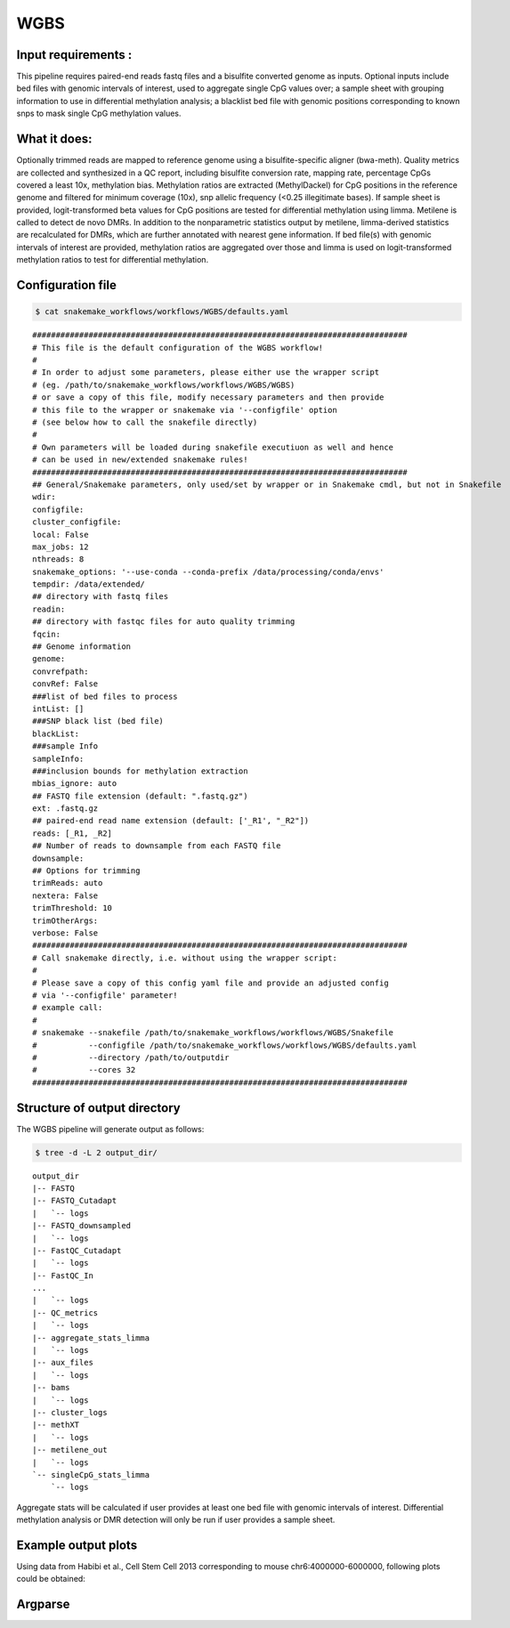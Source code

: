 .. _WGBS:

WGBS
============

Input requirements :
-------------------------------------------
This pipeline requires paired-end reads fastq files and a bisulfite converted genome as inputs.
Optional inputs include bed files with genomic intervals of interest, used to aggregate single CpG values over; a sample sheet with grouping information to use in differential methylation analysis; a blacklist bed file with genomic positions corresponding to known snps to mask single CpG methylation values.


What it does:
-------------------------------------------
Optionally trimmed reads are mapped to reference genome using a bisulfite-specific aligner (bwa-meth).
Quality metrics are collected and synthesized in a QC report, including bisulfite conversion rate, mapping rate, percentage CpGs covered a least 10x, methylation bias.
Methylation ratios are extracted (MethylDackel) for CpG positions in the reference genome and filtered for minimum coverage (10x), snp allelic frequency (<0.25 illegitimate bases).
If sample sheet is provided, logit-transformed beta values for CpG positions are tested for differential methylation using limma.
Metilene is called to detect de novo DMRs. In addition to the nonparametric statistics output by metilene, limma-derived statistics are recalculated for DMRs, which are further annotated with nearest gene information.
If bed file(s) with genomic intervals of interest are provided, methylation ratios are aggregated over those and limma is used on logit-transformed methylation ratios to test for differential methylation.


.. image:: ../images/WGBS_pipeline.png

Configuration file
---------------------

.. code:: bash

    $ cat snakemake_workflows/workflows/WGBS/defaults.yaml

.. parsed-literal::

	################################################################################
	# This file is the default configuration of the WGBS workflow!
	#
	# In order to adjust some parameters, please either use the wrapper script
	# (eg. /path/to/snakemake_workflows/workflows/WGBS/WGBS)
	# or save a copy of this file, modify necessary parameters and then provide
	# this file to the wrapper or snakemake via '--configfile' option
	# (see below how to call the snakefile directly)
	#
	# Own parameters will be loaded during snakefile executiuon as well and hence
	# can be used in new/extended snakemake rules!
	################################################################################
	## General/Snakemake parameters, only used/set by wrapper or in Snakemake cmdl, but not in Snakefile
	wdir:
	configfile:
	cluster_configfile:
	local: False
	max_jobs: 12
	nthreads: 8
	snakemake_options: '--use-conda --conda-prefix /data/processing/conda/envs'
	tempdir: /data/extended/
	## directory with fastq files
	readin:
	## directory with fastqc files for auto quality trimming
	fqcin:
	## Genome information
	genome:
	convrefpath:
	convRef: False
	###list of bed files to process
	intList: []
	###SNP black list (bed file)
	blackList:
	###sample Info
	sampleInfo:
	###inclusion bounds for methylation extraction
	mbias_ignore: auto
	## FASTQ file extension (default: ".fastq.gz")
	ext: .fastq.gz
	## paired-end read name extension (default: ['_R1', "_R2"])
	reads: [_R1, _R2]
	## Number of reads to downsample from each FASTQ file
	downsample:
	## Options for trimming
	trimReads: auto
	nextera: False
	trimThreshold: 10
	trimOtherArgs:
	verbose: False
	################################################################################
	# Call snakemake directly, i.e. without using the wrapper script:
	#
	# Please save a copy of this config yaml file and provide an adjusted config
	# via '--configfile' parameter!
	# example call:
	#
	# snakemake --snakefile /path/to/snakemake_workflows/workflows/WGBS/Snakefile
	#           --configfile /path/to/snakemake_workflows/workflows/WGBS/defaults.yaml
	#           --directory /path/to/outputdir
	#           --cores 32
	################################################################################


Structure of output directory
--------------------------------

The WGBS pipeline will generate output as follows:

.. code:: bash

    $ tree -d -L 2 output_dir/

::

    output_dir
    |-- FASTQ
    |-- FASTQ_Cutadapt
    |   `-- logs
    |-- FASTQ_downsampled
    |   `-- logs
    |-- FastQC_Cutadapt
    |   `-- logs
    |-- FastQC_In
    ...
    |   `-- logs
    |-- QC_metrics
    |   `-- logs
    |-- aggregate_stats_limma
    |   `-- logs
    |-- aux_files
    |   `-- logs
    |-- bams
    |   `-- logs
    |-- cluster_logs
    |-- methXT
    |   `-- logs
    |-- metilene_out
    |   `-- logs
    `-- singleCpG_stats_limma
        `-- logs

Aggregate stats will be calculated if user provides at least one bed file with genomic intervals of interest. Differential methylation analysis or DMR detection will only be run if user provides a sample sheet.

Example output plots
--------------------------------

Using data from Habibi et al., Cell Stem Cell 2013 corresponding to mouse chr6:4000000-6000000, following plots could be obtained:

.. image:: ../images/limdat.LG.CC.PCA.png

.. image:: ../images/Beta.MeanXgroup.all.violin.png


Argparse
--------------------------------

.. argparse::
    :func: parse_args
    :filename: ../snakePipes/workflows/WGBS/WGBS
    :prog: WGBS
    :nodefault:

